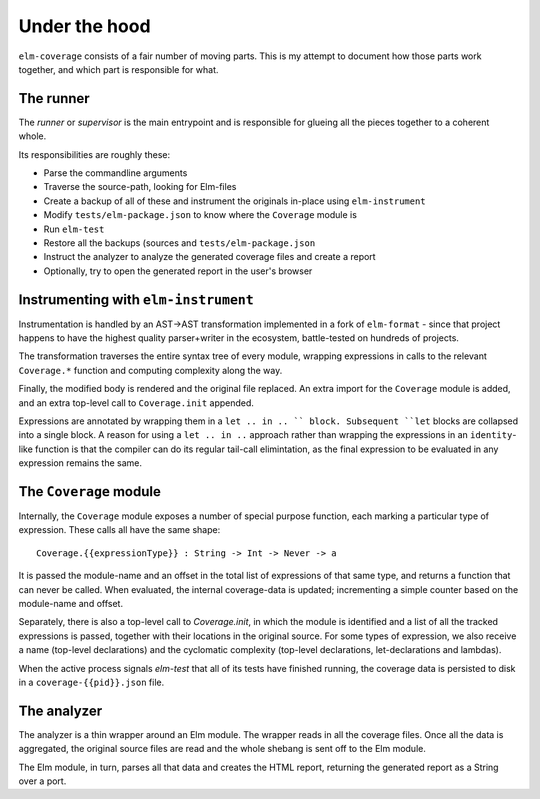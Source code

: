Under the hood
==============

``elm-coverage`` consists of a fair number of moving parts. This is my attempt
to document how those parts work together, and which part is responsible for
what.

The runner
----------

The *runner* or *supervisor* is the main entrypoint and is responsible for
glueing all the pieces together to a coherent whole.

Its responsibilities are roughly these:

- Parse the commandline arguments
- Traverse the source-path, looking for Elm-files
- Create a backup of all of these and instrument the originals in-place using
  ``elm-instrument``
- Modify ``tests/elm-package.json`` to know where the ``Coverage`` module is
- Run ``elm-test``
- Restore all the backups (sources and ``tests/elm-package.json``
- Instruct the analyzer to analyze the generated coverage files and create a
  report
- Optionally, try to open the generated report in the user's browser

Instrumenting with ``elm-instrument``
-------------------------------------

Instrumentation is handled by an AST->AST transformation implemented in a fork
of ``elm-format`` - since that project happens to have the highest quality
parser+writer in the ecosystem, battle-tested on hundreds of projects.

The transformation traverses the entire syntax tree of every module, wrapping
expressions in calls to the relevant ``Coverage.*`` function and computing
complexity along the way.

Finally, the modified body is rendered and the original file replaced. An extra
import for the ``Coverage`` module is added, and an extra top-level call to
``Coverage.init`` appended.

Expressions are annotated by wrapping them in a ``let .. in .. `` block.
Subsequent ``let`` blocks are collapsed into a single block. A reason for using
a ``let .. in ..`` approach rather than wrapping the expressions in an
``identity``\ -like function is that the compiler can do its regular tail-call
elimintation, as the final expression to be evaluated in any expression remains
the same.

The ``Coverage`` module
-----------------------

Internally, the ``Coverage`` module exposes a number of special purpose
function, each marking a particular type of expression. These calls all have the
same shape::

    Coverage.{{expressionType}} : String -> Int -> Never -> a

It is passed the module-name and an offset in the total list of expressions of
that same type, and returns a function that can never be called. When evaluated,
the internal coverage-data is updated; incrementing a simple counter based on
the module-name and offset.

Separately, there is also a top-level call to `Coverage.init`, in which the
module is identified and a list of all the tracked expressions is passed,
together with their locations in the original source. For some types of
expression, we also receive a name (top-level declarations) and the cyclomatic
complexity (top-level declarations, let-declarations and lambdas).

When the active process signals `elm-test` that all of its tests have finished
running, the coverage data is persisted to disk in a ``coverage-{{pid}}.json``
file.

The analyzer
------------

The analyzer is a thin wrapper around an Elm module. The wrapper reads in all
the coverage files. Once all the data is aggregated, the original source files
are read and the whole shebang is sent off to the Elm module.

The Elm module, in turn, parses all that data and creates the HTML report,
returning the generated report as a String over a port.

